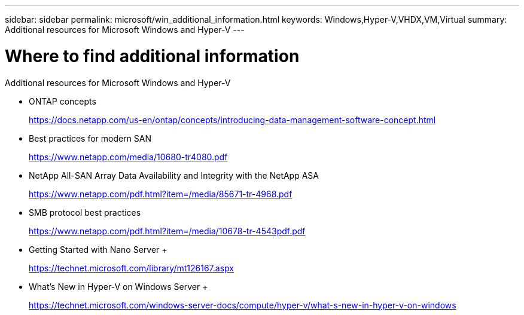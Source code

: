 ---
sidebar: sidebar
permalink: microsoft/win_additional_information.html
keywords: Windows,Hyper-V,VHDX,VM,Virtual
summary: Additional resources for Microsoft Windows and Hyper-V
---

= Where to find additional information

:hardbreaks:
:nofooter:
:icons: font
:linkattrs:
:imagesdir: ../media

[.lead]
Additional resources for Microsoft Windows and Hyper-V

* ONTAP concepts
+
https://docs.netapp.com/us-en/ontap/concepts/introducing-data-management-software-concept.html
* Best practices for modern SAN
+
https://www.netapp.com/media/10680-tr4080.pdf
* NetApp All-SAN Array Data Availability and Integrity with the NetApp ASA
+
https://www.netapp.com/pdf.html?item=/media/85671-tr-4968.pdf
* SMB protocol best practices
+
https://www.netapp.com/pdf.html?item=/media/10678-tr-4543pdf.pdf
* Getting Started with Nano Server +
+
https://technet.microsoft.com/library/mt126167.aspx
* What's New in Hyper-V on Windows Server +
+
https://technet.microsoft.com/windows-server-docs/compute/hyper-v/what-s-new-in-hyper-v-on-windows
